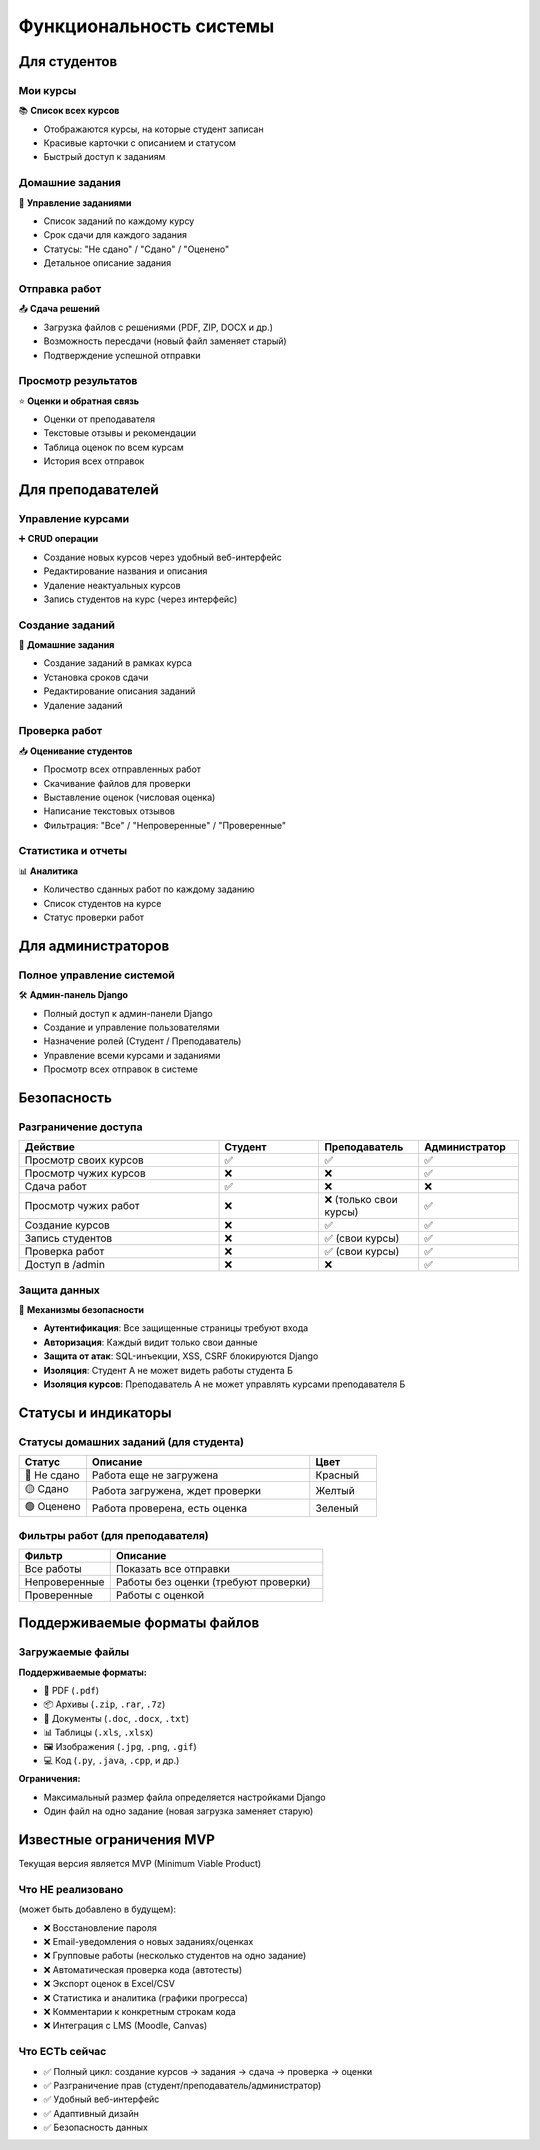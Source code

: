 Функциональность системы
========================

Для студентов
-------------

Мои курсы
~~~~~~~~~

📚 **Список всех курсов**

* Отображаются курсы, на которые студент записан
* Красивые карточки с описанием и статусом
* Быстрый доступ к заданиям

Домашние задания
~~~~~~~~~~~~~~~~

📝 **Управление заданиями**

* Список заданий по каждому курсу
* Срок сдачи для каждого задания
* Статусы: "Не сдано" / "Сдано" / "Оценено"
* Детальное описание задания

Отправка работ
~~~~~~~~~~~~~~

📤 **Сдача решений**

* Загрузка файлов с решениями (PDF, ZIP, DOCX и др.)
* Возможность пересдачи (новый файл заменяет старый)
* Подтверждение успешной отправки

Просмотр результатов
~~~~~~~~~~~~~~~~~~~~

⭐ **Оценки и обратная связь**

* Оценки от преподавателя
* Текстовые отзывы и рекомендации
* Таблица оценок по всем курсам
* История всех отправок

Для преподавателей
------------------

Управление курсами
~~~~~~~~~~~~~~~~~~

➕ **CRUD операции**

* Создание новых курсов через удобный веб-интерфейс
* Редактирование названия и описания
* Удаление неактуальных курсов
* Запись студентов на курс (через интерфейс)

Создание заданий
~~~~~~~~~~~~~~~~

📝 **Домашние задания**

* Создание заданий в рамках курса
* Установка сроков сдачи
* Редактирование описания заданий
* Удаление заданий

Проверка работ
~~~~~~~~~~~~~~

📥 **Оценивание студентов**

* Просмотр всех отправленных работ
* Скачивание файлов для проверки
* Выставление оценок (числовая оценка)
* Написание текстовых отзывов
* Фильтрация: "Все" / "Непроверенные" / "Проверенные"

Статистика и отчеты
~~~~~~~~~~~~~~~~~~~

📊 **Аналитика**

* Количество сданных работ по каждому заданию
* Список студентов на курсе
* Статус проверки работ

Для администраторов
-------------------

Полное управление системой
~~~~~~~~~~~~~~~~~~~~~~~~~~~

🛠️ **Админ-панель Django**

* Полный доступ к админ-панели Django
* Создание и управление пользователями
* Назначение ролей (Студент / Преподаватель)
* Управление всеми курсами и заданиями
* Просмотр всех отправок в системе

Безопасность
------------

Разграничение доступа
~~~~~~~~~~~~~~~~~~~~~

.. list-table::
   :header-rows: 1
   :widths: 40 20 20 20

   * - Действие
     - Студент
     - Преподаватель
     - Администратор
   * - Просмотр своих курсов
     - ✅
     - ✅
     - ✅
   * - Просмотр чужих курсов
     - ❌
     - ❌
     - ✅
   * - Сдача работ
     - ✅
     - ❌
     - ❌
   * - Просмотр чужих работ
     - ❌
     - ❌ (только свои курсы)
     - ✅
   * - Создание курсов
     - ❌
     - ✅
     - ✅
   * - Запись студентов
     - ❌
     - ✅ (свои курсы)
     - ✅
   * - Проверка работ
     - ❌
     - ✅ (свои курсы)
     - ✅
   * - Доступ в /admin
     - ❌
     - ❌
     - ✅

Защита данных
~~~~~~~~~~~~~

🔐 **Механизмы безопасности**

* **Аутентификация**: Все защищенные страницы требуют входа
* **Авторизация**: Каждый видит только свои данные
* **Защита от атак**: SQL-инъекции, XSS, CSRF блокируются Django
* **Изоляция**: Студент А не может видеть работы студента Б
* **Изоляция курсов**: Преподаватель А не может управлять курсами преподавателя Б

Статусы и индикаторы
--------------------

Статусы домашних заданий (для студента)
~~~~~~~~~~~~~~~~~~~~~~~~~~~~~~~~~~~~~~~~

.. list-table::
   :header-rows: 1
   :widths: 15 50 15

   * - Статус
     - Описание
     - Цвет
   * - 🔴 Не сдано
     - Работа еще не загружена
     - Красный
   * - 🟡 Сдано
     - Работа загружена, ждет проверки
     - Желтый
   * - 🟢 Оценено
     - Работа проверена, есть оценка
     - Зеленый

Фильтры работ (для преподавателя)
~~~~~~~~~~~~~~~~~~~~~~~~~~~~~~~~~~

.. list-table::
   :header-rows: 1
   :widths: 30 70

   * - Фильтр
     - Описание
   * - Все работы
     - Показать все отправки
   * - Непроверенные
     - Работы без оценки (требуют проверки)
   * - Проверенные
     - Работы с оценкой

Поддерживаемые форматы файлов
------------------------------

Загружаемые файлы
~~~~~~~~~~~~~~~~~

**Поддерживаемые форматы:**

* 📄 PDF (``.pdf``)
* 📦 Архивы (``.zip``, ``.rar``, ``.7z``)
* 📝 Документы (``.doc``, ``.docx``, ``.txt``)
* 📊 Таблицы (``.xls``, ``.xlsx``)
* 🖼️ Изображения (``.jpg``, ``.png``, ``.gif``)
* 💻 Код (``.py``, ``.java``, ``.cpp``, и др.)

**Ограничения:**

* Максимальный размер файла определяется настройками Django
* Один файл на одно задание (новая загрузка заменяет старую)

Известные ограничения MVP
--------------------------

Текущая версия является MVP (Minimum Viable Product)

Что НЕ реализовано
~~~~~~~~~~~~~~~~~~

(может быть добавлено в будущем):

* ❌ Восстановление пароля
* ❌ Email-уведомления о новых заданиях/оценках
* ❌ Групповые работы (несколько студентов на одно задание)
* ❌ Автоматическая проверка кода (автотесты)
* ❌ Экспорт оценок в Excel/CSV
* ❌ Статистика и аналитика (графики прогресса)
* ❌ Комментарии к конкретным строкам кода
* ❌ Интеграция с LMS (Moodle, Canvas)

Что ЕСТЬ сейчас
~~~~~~~~~~~~~~~

* ✅ Полный цикл: создание курсов → задания → сдача → проверка → оценки
* ✅ Разграничение прав (студент/преподаватель/администратор)
* ✅ Удобный веб-интерфейс
* ✅ Адаптивный дизайн
* ✅ Безопасность данных


